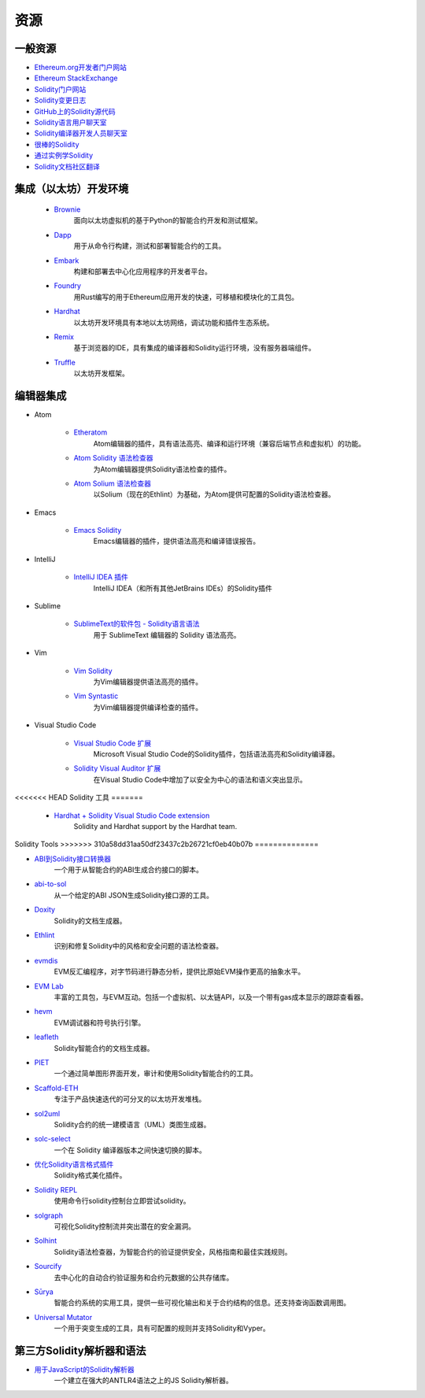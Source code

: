 #########
资源
#########

一般资源
=================

* `Ethereum.org开发者门户网站 <https://ethereum.org/en/developers/>`_
* `Ethereum StackExchange <https://ethereum.stackexchange.com/>`_
* `Solidity门户网站  <https://soliditylang.org/>`_
* `Solidity变更日志 <https://github.com/ethereum/solidity/blob/develop/Changelog.md>`_
* `GitHub上的Solidity源代码 <https://github.com/ethereum/solidity/>`_
* `Solidity语言用户聊天室 <https://matrix.to/#/#ethereum_solidity:gitter.im>`_
* `Solidity编译器开发人员聊天室 <https://matrix.to/#/#ethereum_solidity-dev:gitter.im>`_
* `很棒的Solidity <https://github.com/bkrem/awesome-solidity>`_
* `通过实例学Solidity <https://solidity-by-example.org/>`_
* `Solidity文档社区翻译 <https://github.com/solidity-docs>`_

集成（以太坊）开发环境
==============================================

    * `Brownie <https://eth-brownie.readthedocs.io/en/stable/>`_
        面向以太坊虚拟机的基于Python的智能合约开发和测试框架。

    * `Dapp <https://dapp.tools/>`_
        用于从命令行构建，测试和部署智能合约的工具。

    * `Embark <https://framework.embarklabs.io/>`_
        构建和部署去中心化应用程序的开发者平台。

    * `Foundry <https://github.com/gakonst/foundry>`_
        用Rust编写的用于Ethereum应用开发的快速，可移植和模块化的工具包。

    * `Hardhat <https://hardhat.org/>`_
        以太坊开发环境具有本地以太坊网络，调试功能和插件生态系统。

    * `Remix <https://remix.ethereum.org/>`_
        基于浏览器的IDE，具有集成的编译器和Solidity运行环境，没有服务器端组件。

    * `Truffle <https://www.trufflesuite.com/truffle>`_
        以太坊开发框架。

编辑器集成
===================

* Atom

    * `Etheratom <https://github.com/0mkara/etheratom>`_
        Atom编辑器的插件，具有语法高亮、编译和运行环境（兼容后端节点和虚拟机）的功能。

    * `Atom Solidity 语法检查器 <https://atom.io/packages/linter-solidity>`_
        为Atom编辑器提供Solidity语法检查的插件。

    * `Atom Solium 语法检查器 <https://atom.io/packages/linter-solium>`_
        以Solium（现在的Ethlint）为基础，为Atom提供可配置的Solidity语法检查器。

* Emacs

    * `Emacs Solidity <https://github.com/ethereum/emacs-solidity/>`_
        Emacs编辑器的插件，提供语法高亮和编译错误报告。

* IntelliJ

    * `IntelliJ IDEA 插件 <https://plugins.jetbrains.com/plugin/9475-intellij-solidity>`_
        IntelliJ IDEA（和所有其他JetBrains IDEs）的Solidity插件

* Sublime

    * `SublimeText的软件包 - Solidity语言语法 <https://packagecontrol.io/packages/Ethereum/>`_
        用于 SublimeText 编辑器的 Solidity 语法高亮。

* Vim

    * `Vim Solidity <https://github.com/tomlion/vim-solidity/>`_
        为Vim编辑器提供语法高亮的插件。

    * `Vim Syntastic <https://github.com/vim-syntastic/syntastic>`_
        为Vim编辑器提供编译检查的插件。

* Visual Studio Code

    * `Visual Studio Code 扩展 <https://juan.blanco.ws/solidity-contracts-in-visual-studio-code/>`_
        Microsoft Visual Studio Code的Solidity插件，包括语法高亮和Solidity编译器。

    * `Solidity Visual Auditor 扩展 <https://marketplace.visualstudio.com/items?itemName=tintinweb.solidity-visual-auditor>`_
        在Visual Studio Code中增加了以安全为中心的语法和语义突出显示。

<<<<<<< HEAD
Solidity 工具
=======
    * `Hardhat + Solidity Visual Studio Code extension <https://marketplace.visualstudio.com/items?itemName=NomicFoundation.hardhat-solidity>`_
        Solidity and Hardhat support by the Hardhat team.

Solidity Tools
>>>>>>> 310a58dd31aa50df23437c2b26721cf0eb40b07b
==============

* `ABI到Solidity接口转换器  <https://gist.github.com/chriseth/8f533d133fa0c15b0d6eaf3ec502c82b>`_
    一个用于从智能合约的ABI生成合约接口的脚本。

* `abi-to-sol <https://github.com/gnidan/abi-to-sol>`_
    从一个给定的ABI JSON生成Solidity接口源的工具。

* `Doxity <https://github.com/DigixGlobal/doxity>`_
    Solidity的文档生成器。

* `Ethlint <https://github.com/duaraghav8/Ethlint>`_
    识别和修复Solidity中的风格和安全问题的语法检查器。

* `evmdis <https://github.com/Arachnid/evmdis>`_
    EVM反汇编程序，对字节码进行静态分析，提供比原始EVM操作更高的抽象水平。

* `EVM Lab <https://github.com/ethereum/evmlab/>`_
    丰富的工具包，与EVM互动。包括一个虚拟机、以太链API，以及一个带有gas成本显示的跟踪查看器。

* `hevm <https://github.com/dapphub/dapptools/tree/master/src/hevm#readme>`_
    EVM调试器和符号执行引擎。

* `leafleth <https://github.com/clemlak/leafleth>`_
    Solidity智能合约的文档生成器。

* `PIET <https://piet.slock.it/>`_
    一个通过简单图形界面开发，审计和使用Solidity智能合约的工具。

* `Scaffold-ETH <https://github.com/scaffold-eth/scaffold-eth>`_
    专注于产品快速迭代的可分叉的以太坊开发堆栈。

* `sol2uml <https://www.npmjs.com/package/sol2uml>`_
    Solidity合约的统一建模语言（UML）类图生成器。

* `solc-select <https://github.com/crytic/solc-select>`_
    一个在 Solidity 编译器版本之间快速切换的脚本。

* `优化Solidity语言格式插件 <https://github.com/prettier-solidity/prettier-plugin-solidity>`_
    Solidity格式美化插件。

* `Solidity REPL <https://github.com/raineorshine/solidity-repl>`_
    使用命令行solidity控制台立即尝试solidity。

* `solgraph <https://github.com/raineorshine/solgraph>`_
    可视化Solidity控制流并突出潜在的安全漏洞。

* `Solhint <https://github.com/protofire/solhint>`_
    Solidity语法检查器，为智能合约的验证提供安全，风格指南和最佳实践规则。

* `Sourcify <https://sourcify.dev/>`_
    去中心化的自动合约验证服务和合约元数据的公共存储库。

* `Sūrya <https://github.com/ConsenSys/surya/>`_
    智能合约系统的实用工具，提供一些可视化输出和关于合约结构的信息。还支持查询函数调用图。

* `Universal Mutator <https://github.com/agroce/universalmutator>`_
    一个用于突变生成的工具，具有可配置的规则并支持Solidity和Vyper。

第三方Solidity解析器和语法
=========================================

* `用于JavaScript的Solidity解析器 <https://github.com/solidity-parser/parser>`_
    一个建立在强大的ANTLR4语法之上的JS Solidity解析器。

